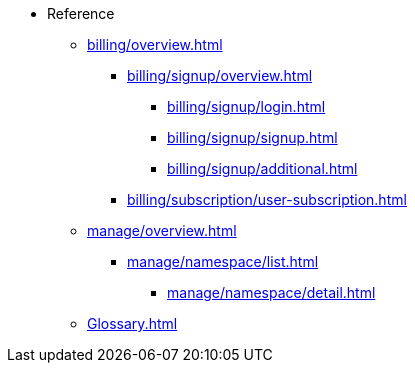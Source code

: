 // Reference
* Reference
** xref:billing/overview.adoc[]
*** xref:billing/signup/overview.adoc[]
**** xref:billing/signup/login.adoc[]
**** xref:billing/signup/signup.adoc[]
**** xref:billing/signup/additional.adoc[]
// TODO: Manage subscriptions
// TODO: Subscription Overview
*** xref:billing/subscription/user-subscription.adoc[]
// TODO: Manage Billing (Stripe Portal)
// TODO: Usage Alerts
** xref:manage/overview.adoc[]
*** xref:manage/namespace/list.adoc[]
**** xref:manage/namespace/detail.adoc[]
// **** xref:manage/namespace/custom-domain.adoc[]
// **** xref:manage/namespace/access-control.adoc[]
// *** xref:manage/app/overview.adoc[]
// **** xref:manage/app/upload.adoc[]
// **** xref:manage/app/limitations.adoc[]
// **** xref:manage/app/detail.adoc[]
// **** xref:manage/app/deploy.adoc[]
// **** xref:manage/app/configuration/overview.adoc[]
// ***** xref:manage/app/configuration/app-runtime.adoc[]
// ***** xref:manage/app/configuration/context-root.adoc[]
// ***** xref:manage/app/configuration/microprofile-config.adoc[]
// ***** xref:manage/app/configuration/data-source.adoc[]
// *** xref:manage/monitoring/overview.adoc[]
// **** xref:manage/monitoring/logs.adoc[]
// **** xref:manage/monitoring/dumps.adoc[]
// **** xref:manage/monitoring/charts.adoc[]
** xref:Glossary.adoc[]